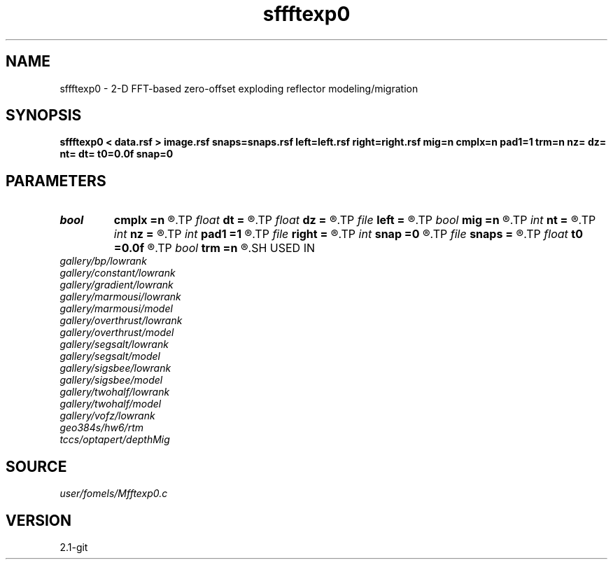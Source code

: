 .TH sffftexp0 1  "APRIL 2019" Madagascar "Madagascar Manuals"
.SH NAME
sffftexp0 \- 2-D FFT-based zero-offset exploding reflector modeling/migration  
.SH SYNOPSIS
.B sffftexp0 < data.rsf > image.rsf snaps=snaps.rsf left=left.rsf right=right.rsf mig=n cmplx=n pad1=1 trm=n nz= dz= nt= dt= t0=0.0f snap=0
.SH PARAMETERS
.PD 0
.TP
.I bool   
.B cmplx
.B =n
.R  [y/n]	use complex FFT
.TP
.I float  
.B dt
.B =
.R  	time sampling (if modeling)
.TP
.I float  
.B dz
.B =
.R  	time sampling (if migration)
.TP
.I file   
.B left
.B =
.R  	auxiliary input file name
.TP
.I bool   
.B mig
.B =n
.R  [y/n]	if n, modeling; if y, migration
.TP
.I int    
.B nt
.B =
.R  	time samples (if modeling)
.TP
.I int    
.B nz
.B =
.R  	time samples (if migration)
.TP
.I int    
.B pad1
.B =1
.R  	padding factor on the first axis
.TP
.I file   
.B right
.B =
.R  	auxiliary input file name
.TP
.I int    
.B snap
.B =0
.R  	interval for snapshots
.TP
.I file   
.B snaps
.B =
.R  	auxiliary output file name
.TP
.I float  
.B t0
.B =0.0f
.R  	time origin (if modeling)
.TP
.I bool   
.B trm
.B =n
.R  [y/n]	time-reversal imaging
.SH USED IN
.TP
.I gallery/bp/lowrank
.TP
.I gallery/constant/lowrank
.TP
.I gallery/gradient/lowrank
.TP
.I gallery/marmousi/lowrank
.TP
.I gallery/marmousi/model
.TP
.I gallery/overthrust/lowrank
.TP
.I gallery/overthrust/model
.TP
.I gallery/segsalt/lowrank
.TP
.I gallery/segsalt/model
.TP
.I gallery/sigsbee/lowrank
.TP
.I gallery/sigsbee/model
.TP
.I gallery/twohalf/lowrank
.TP
.I gallery/twohalf/model
.TP
.I gallery/vofz/lowrank
.TP
.I geo384s/hw6/rtm
.TP
.I tccs/optapert/depthMig
.SH SOURCE
.I user/fomels/Mfftexp0.c
.SH VERSION
2.1-git
